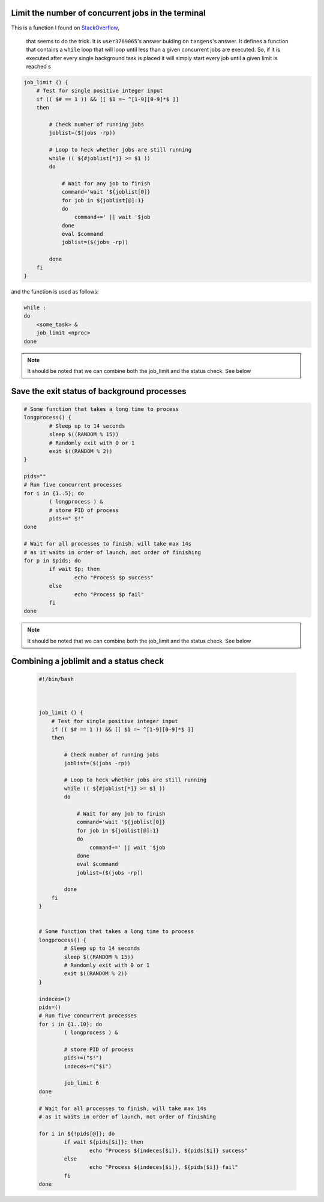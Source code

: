 Limit the number of concurrent jobs in the terminal
---------------------------------------------------

This is a function I found on 
`StackOverflow <https://stackoverflow.com/questions/1537956/bash-limit-the-number-of-concurrent-jobs>`_,
 that seems to do the trick. It is ``user3769065``'s answer bulding on 
 ``tangens``'s answer. It defines a function that contains a ``while`` loop that
 will loop until less than a given concurrent jobs are executed. 
 So, if it is executed after every single background task is placed it will 
 simply start every job until a given limit is reached s


.. code:: bash

    job_limit () {
        # Test for single positive integer input
        if (( $# == 1 )) && [[ $1 =~ ^[1-9][0-9]*$ ]]
        then

            # Check number of running jobs
            joblist=($(jobs -rp))

            # Loop to heck whether jobs are still running
            while (( ${#joblist[*]} >= $1 ))
            do

                # Wait for any job to finish
                command='wait '${joblist[0]}
                for job in ${joblist[@]:1}
                do
                    command+=' || wait '$job
                done
                eval $command
                joblist=($(jobs -rp))

            done
        fi
    }


and the function is used as follows:

.. code:: bash

    while :
    do
        <some_task> &
        job_limit <nproc>
    done


.. note::

    It should be noted that we can combine both the job_limit and the status 
    check. See below


Save the exit status of background processes
--------------------------------------------

.. code:: bash

    # Some function that takes a long time to process
    longprocess() {
            # Sleep up to 14 seconds
            sleep $((RANDOM % 15))
            # Randomly exit with 0 or 1
            exit $((RANDOM % 2))
    }

    pids=""
    # Run five concurrent processes
    for i in {1..5}; do
            ( longprocess ) &
            # store PID of process
            pids+=" $!"
    done

    # Wait for all processes to finish, will take max 14s
    # as it waits in order of launch, not order of finishing
    for p in $pids; do
            if wait $p; then
                    echo "Process $p success"
            else
                    echo "Process $p fail"
            fi
    done


.. note::

    It should be noted that we can combine both the job_limit and the status 
    check. See below



Combining a joblimit and a status check
---------------------------------------

    .. code:: bash

        #!/bin/bash



        job_limit () {
            # Test for single positive integer input
            if (( $# == 1 )) && [[ $1 =~ ^[1-9][0-9]*$ ]]
            then
        
                # Check number of running jobs
                joblist=($(jobs -rp))
        
                # Loop to heck whether jobs are still running
                while (( ${#joblist[*]} >= $1 ))
                do
        
                    # Wait for any job to finish
                    command='wait '${joblist[0]}
                    for job in ${joblist[@]:1}
                    do
                        command+=' || wait '$job
                    done
                    eval $command
                    joblist=($(jobs -rp))
        
                done
            fi
        }
        
        
        # Some function that takes a long time to process
        longprocess() {
                # Sleep up to 14 seconds
                sleep $((RANDOM % 15))
                # Randomly exit with 0 or 1
                exit $((RANDOM % 2))
        }
        
        indeces=()
        pids=()
        # Run five concurrent processes
        for i in {1..10}; do
                ( longprocess ) &
            
                # store PID of process
                pids+=("$!")
                indeces+=("$i")
        
                job_limit 6
        done
        
        # Wait for all processes to finish, will take max 14s
        # as it waits in order of launch, not order of finishing
        
        for i in ${!pids[@]}; do
                if wait ${pids[$i]}; then
                        echo "Process ${indeces[$i]}, ${pids[$i]} success"
                else
                        echo "Process ${indeces[$i]}, ${pids[$i]} fail"
                fi
        done
        